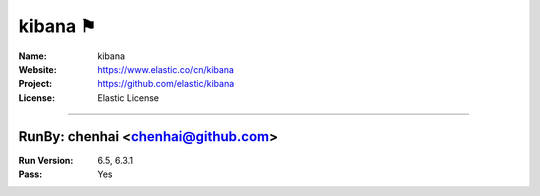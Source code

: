 ##########################
kibana ⚑
##########################


:Name: kibana
:Website: https://www.elastic.co/cn/kibana
:Project: https://github.com/elastic/kibana
:License: Elastic License

-----------------------------------------------------------------------

.. We like to keep the above content stable. edit before thinking. You are free to add your run log below

RunBy: chenhai <chenhai@github.com>
====================================

:Run Version: 6.5, 6.3.1
:Pass: Yes

